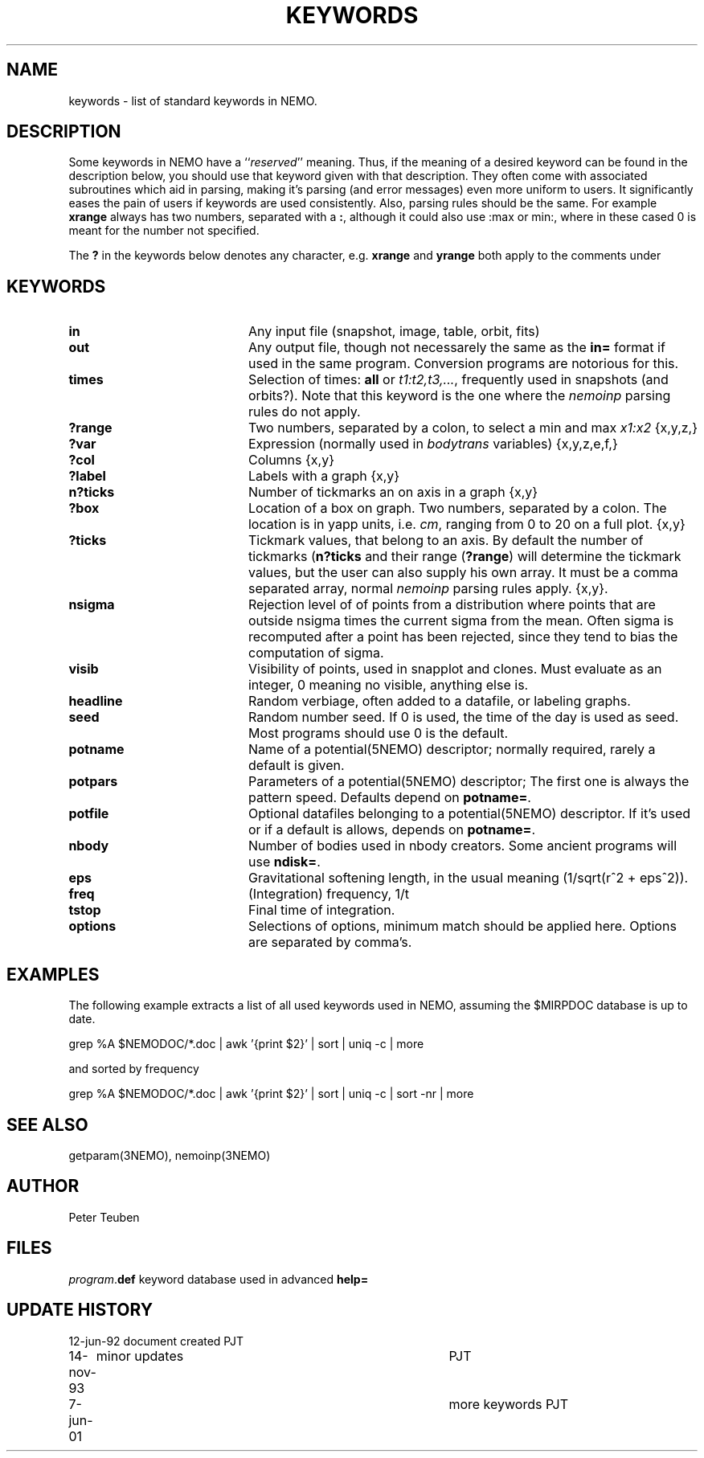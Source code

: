 .TH KEYWORDS 5NEMO "6 June 2001"
.SH NAME
keywords \- list of standard keywords in NEMO. 
.SH DESCRIPTION
Some keywords in NEMO have a ``\fIreserved\fP'' meaning. Thus, if
the meaning of a desired keyword can be found in the description
below, you should use that keyword given with that description.
They often come with associated subroutines which aid in parsing,
making it's parsing (and error messages) even more uniform
to users.
It significantly eases the pain of users if
keywords are used consistently.
Also, parsing rules should be the same. 
For example \fBxrange\fP always
has two numbers, separated with a \fB:\fP,  although
it could also use :max or min:, where in these cased
0 is meant for the number not specified.
.PP
The \fB?\fP in the keywords below denotes 
any character, e.g. \fBxrange\fP and \fByrange\fP both apply to  the
comments under \fB
.SH KEYWORDS
.TP 20
.B in	
Any input file (snapshot, image, table, orbit, fits)
.TP
.B out	
Any output file, though not necessarely the same as the \fBin=\fP
format if used in the same program. Conversion programs are
notorious for this.
.TP
.B times	
Selection of times: \fBall\fP or \fIt1:t2,t3,...\fP, frequently
used in snapshots (and orbits?). Note that this keyword is the one
where the \fInemoinp\fP parsing rules do not apply.
.TP
.B ?range	
Two numbers, separated by a colon,
to select a min and max \fIx1:x2\fP {x,y,z,}
.TP
.B ?var	
Expression (normally used in \fIbodytrans\fP variables) {x,y,z,e,f,}
.TP
.B ?col	
Columns {x,y}
.TP
.B ?label  
Labels with a graph {x,y}
.TP
.B n?ticks	
Number of tickmarks an on axis in a graph {x,y}
.TP
.B ?box	
Location of a box on graph. Two numbers, separated by a colon.
The location is in yapp units, i.e. \fIcm\fP, ranging from 0 to 20
on a full plot. {x,y}
.TP
.B ?ticks	
Tickmark values, that belong to an axis. By default the number of
tickmarks (\fBn?ticks\fP and their range (\fB?range\fP) will
determine the tickmark values, but the user can also supply his
own array. It must be a comma separated array, normal \fInemoinp\fP
parsing rules apply. {x,y}. 
.TP
.B nsigma
Rejection level of of points from a distribution where
points that are outside nsigma times the current sigma from the mean.
Often sigma is recomputed after a point has been rejected, since they
tend to bias the computation of sigma.
.TP
.B visib	
Visibility of points, used in snapplot and clones. Must evaluate
as an integer, 0 meaning no visible, anything else is.
.TP
.B headline	
Random verbiage, often added to a datafile, or labeling graphs.
.TP
.B seed	
Random number seed. If 0 is used, the time of the day is used
as seed. Most programs should use 0 is the default.
.TP
.B potname	
Name of a potential(5NEMO) descriptor; normally required, rarely
a default is given.
.TP
.B potpars 
Parameters of a potential(5NEMO) descriptor; The first one is always
the pattern speed. Defaults depend on \fBpotname=\fP.
.TP
.B potfile 
Optional datafiles belonging to a potential(5NEMO) descriptor.
If it's used or if a default is allows, depends on \fBpotname=\fP.
.TP
.B nbody	
Number of bodies used in nbody creators. Some ancient programs will
use \fBndisk=\fP.
.TP
.B eps	
Gravitational softening length, in the usual meaning
(1/sqrt(r^2 + eps^2)).
.TP
.B freq
(Integration) frequency, 1/t
.TP
.B tstop	
Final time of integration.
.TP
.B options 
Selections of options, minimum match should be applied here. Options
are separated by comma's.
.SH EXAMPLES
The following example extracts a list of all used keywords used in
NEMO, assuming the $MIRPDOC database is up to date.
.nf

  grep %A $NEMODOC/*.doc | awk '{print $2}' | sort | uniq -c | more

.fi
and sorted by frequency
.nf

  grep %A $NEMODOC/*.doc | awk '{print $2}' | sort | uniq -c | sort -nr | more

.fi
.SH "SEE ALSO"
getparam(3NEMO), nemoinp(3NEMO)
.SH AUTHOR
Peter Teuben
.SH FILES
.nf
.ta +2.5i
\fIprogram\fP.\fBdef\fP  	keyword database used in advanced \fBhelp=\fP
.fi
.SH "UPDATE HISTORY"
.nf
.ta +1.0i +4.0i
12-jun-92	document created  	PJT
14-nov-93	minor updates    	PJT
7-jun-01  	more keywords    	PJT
.fi
